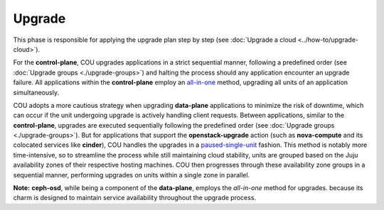 =======
Upgrade
=======

This phase is responsible for applying the upgrade plan step by step (see
:doc:`Upgrade a cloud <../how-to/upgrade-cloud>`).

For the **control-plane**, COU upgrades applications in a strict sequential
manner, following a predefined order (see :doc:`Upgrade groups <./upgrade-groups>`) and
halting the process should any application encounter an upgrade failure. All
applications within the **control-plane** employ an `all-in-one`_ method, upgrading
all units of an application simultaneously.

COU adopts a more cautious strategy when upgrading **data-plane** applications to
minimize the risk of downtime, which can occur if the unit undergoing upgrade is
actively handling client requests. Between applications, similar to the
**control-plane**, upgrades are executed sequentially following the predefined order
(see :doc:`Upgrade groups <./upgrade-groups>`). But for applications that support the
**openstack-upgrade** action (such as **nova-compute** and its colocated services like
**cinder**), COU handles the upgrades in a `paused-single-unit`_ fashion. This method
is notably more time-intensive, so to streamline the process while still maintaining
cloud stability, units are grouped based on the Juju availability zones of their
respective hosting machines. COU then progresses through these availability zone groups
in a sequential manner, performing upgrades on units within a single zone in parallel.

**Note:** **ceph-osd**, while being a component of the **data-plane**, employs the
*all-in-one* method for upgrades. because its charm is designed to maintain service
availability throughout the upgrade process.

.. LINKS
.. _all-in-one: https://docs.openstack.org/charm-guide/latest/admin/upgrades/openstack.html#perform-the-upgrade
.. _paused-single-unit: https://docs.openstack.org/charm-guide/latest/admin/upgrades/openstack.html#perform-the-upgrade